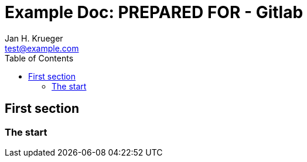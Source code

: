 = {subject}: PREPARED FOR - Gitlab
Jan H. Krueger <test@example.com>
:subject: Example Doc
:description:  For troubleshooting ToC link isses
:doctype: book
:confidentiality: Open
:customer: GitLab
:listing-caption: Listing
:toc:
:toclevels: 6

== First section

=== The start 
